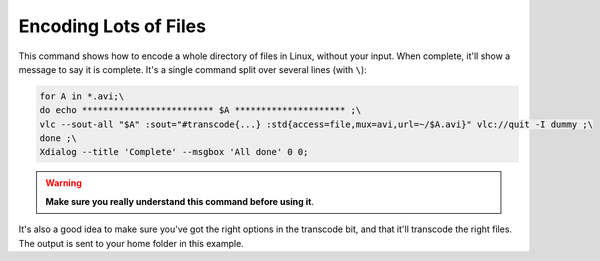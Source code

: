 .. _encoding-many-files:

######################
Encoding Lots of Files
######################

This command shows how to encode a whole directory of files in Linux, without your input. When complete, it'll show a message to say it is complete. It's a single command split over several lines (with ``\``):

.. code:: bash

   for A in *.avi;\
   do echo ************************* $A ********************* ;\
   vlc --sout-all "$A" :sout="#transcode{...} :std{access=file,mux=avi,url=~/$A.avi}" vlc://quit -I dummy ;\
   done ;\
   Xdialog --title 'Complete' --msgbox 'All done' 0 0;

.. warning::

   **Make sure you really understand this command before using it**. 

It's also a good idea to make sure you've got the right options in the transcode bit, and that it'll transcode the right files. The output is sent to your home folder in this example.
